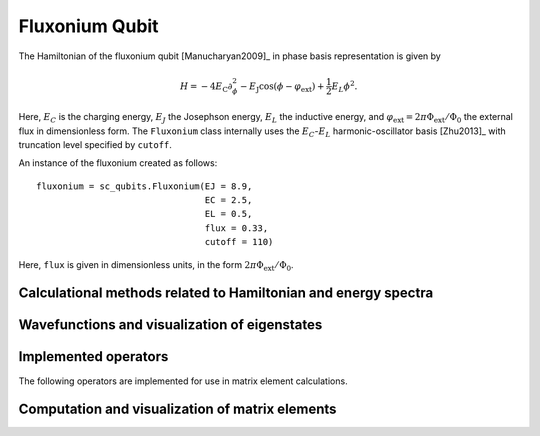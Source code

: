 .. sc_qubits
   Copyright (C) 2017 and later, Jens Koch & Peter Groszkowski


Fluxonium Qubit
===============

.. figure:: ../../graphics/fluxonium.png
   :align: center
   :width: 4in

The Hamiltonian of the fluxonium qubit [Manucharyan2009]_ in phase basis representation is given by

.. math::

   H=-4E_\text{C}\partial_\phi^2-E_\text{J}\cos(\phi-\varphi_\text{ext}) +\frac{1}{2}E_L\phi^2.

Here, :math:`E_C` is the charging energy, :math:`E_J` the Josephson energy, :math:`E_L` the inductive energy, and
:math:`\varphi_\text{ext}=2\pi \Phi_\text{ext}/\Phi_0` the external flux in dimensionless form. The ``Fluxonium`` class
internally uses the :math:`E_C`-:math:`E_L` harmonic-oscillator basis [Zhu2013]_ with truncation level specified by ``cutoff``.



An instance of the fluxonium created as follows::

   fluxonium = sc_qubits.Fluxonium(EJ = 8.9,
                                   EC = 2.5,
                                   EL = 0.5,
                                   flux = 0.33,
                                   cutoff = 110)

Here, ``flux`` is given in dimensionless units, in the form :math:`2\pi\Phi_\text{ext}/\Phi_0`.


Calculational methods related to Hamiltonian and energy spectra
---------------------------------------------------------------

.. autosummary::

    sc_qubits.Fluxonium.hamiltonian
    sc_qubits.Fluxonium.eigenvals
    sc_qubits.Fluxonium.eigensys
    sc_qubits.Fluxonium.get_spectrum_vs_paramvals


Wavefunctions and visualization of eigenstates
----------------------------------------------

.. autosummary::

    sc_qubits.Fluxonium.wavefunction
    sc_qubits.Fluxonium.plot_wavefunction


Implemented operators
---------------------

The following operators are implemented for use in matrix element calculations.

.. autosummary::
    sc_qubits.Fluxonium.n_operator
    sc_qubits.Fluxonium.phi_operator
    sc_qubits.Fluxonium.exp_i_phi_operator
    sc_qubits.Fluxonium.cos_phi_operator
    sc_qubits.Fluxonium.sin_phi_operator


Computation and visualization of matrix elements
------------------------------------------------

.. autosummary::

    sc_qubits.Fluxonium.matrixelement_table
    sc_qubits.Fluxonium.plot_matrixelements
    sc_qubits.Fluxonium.get_matelements_vs_paramvals
    sc_qubits.Fluxonium.plot_matelem_vs_paramvals


